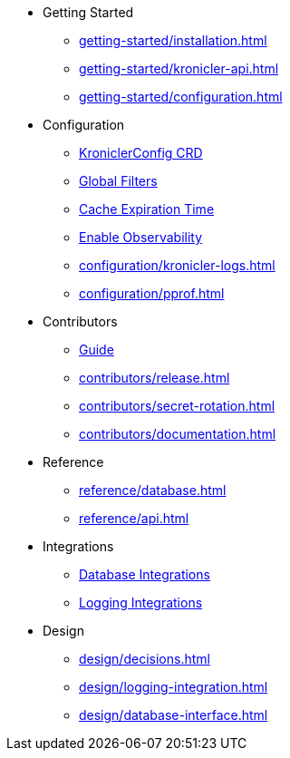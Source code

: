 * Getting Started
** xref:getting-started/installation.adoc[]
** xref:getting-started/kronicler-api.adoc[]
** xref:getting-started/configuration.adoc[]

* Configuration
** xref:configuration/kroniclerconfig.adoc[KroniclerConfig CRD]
** xref:configuration/global-filters.adoc[Global Filters]
** xref:configuration/cache-expiration-time.adoc[Cache Expiration Time]
** xref:configuration/enable-observability.adoc[Enable Observability]
** xref:configuration/kronicler-logs.adoc[]
** xref:configuration/pprof.adoc[]

* Contributors
** xref:contributors/guide.adoc[Guide]
** xref:contributors/release.adoc[]
** xref:contributors/secret-rotation.adoc[]
** xref:contributors/documentation.adoc[]

* Reference
** xref:reference/database.adoc[]
** xref:reference/api.adoc[]

* Integrations
** xref:integrations/database.adoc[Database Integrations]
** xref:integrations/logging.adoc[Logging Integrations]

* Design
** xref:design/decisions.adoc[]
** xref:design/logging-integration.adoc[]
** xref:design/database-interface.adoc[]
